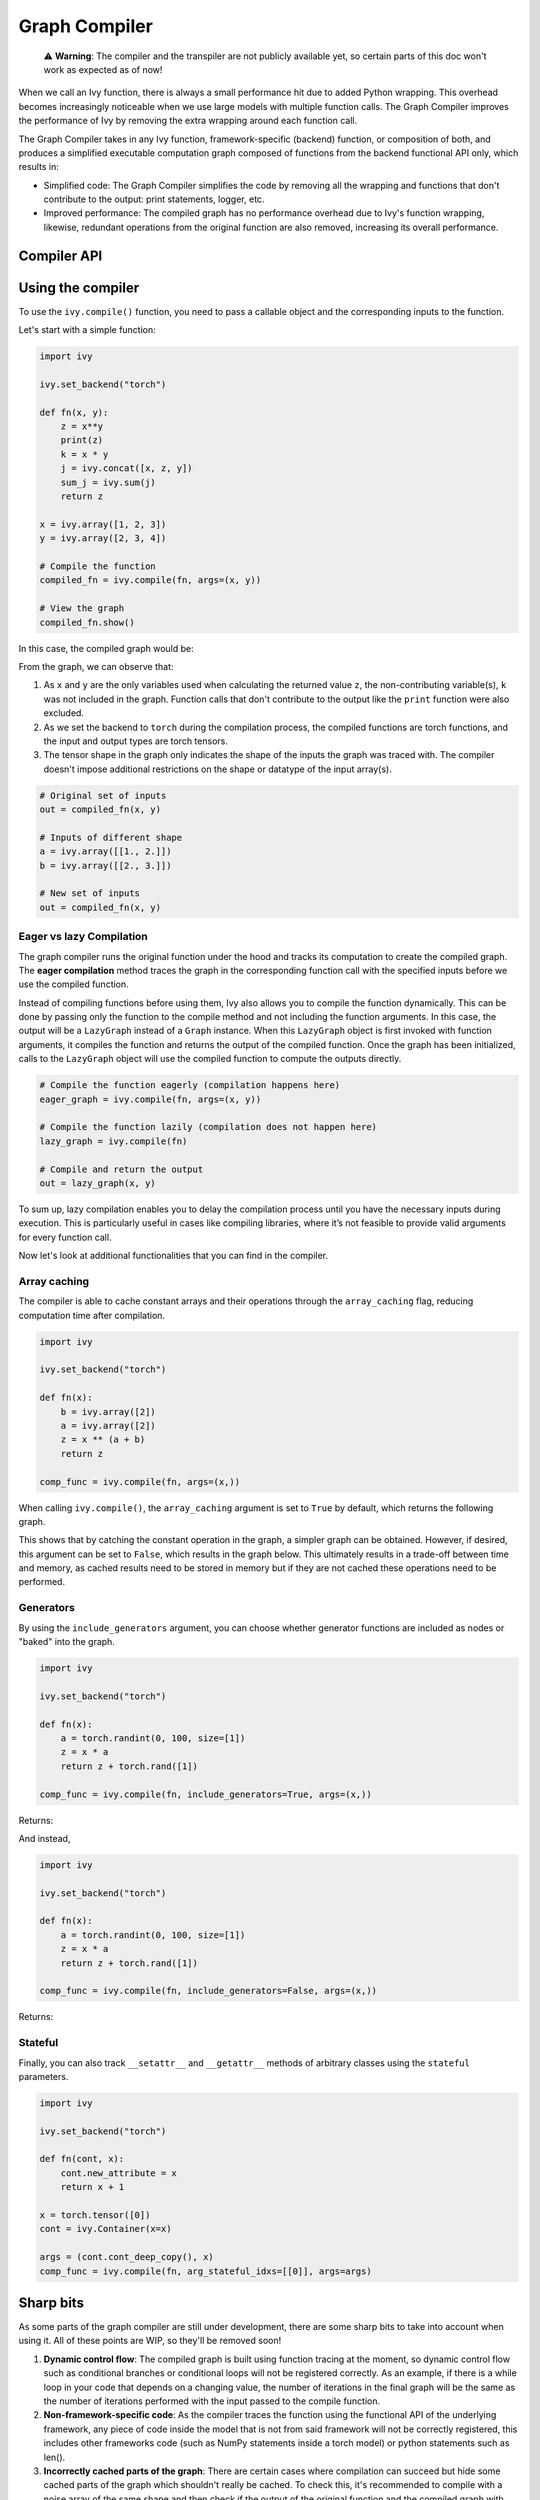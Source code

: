 Graph Compiler
==============

..

   ⚠️ **Warning**: The compiler and the transpiler are not publicly available yet, so certain parts of this doc won't work as expected as of now!


When we call an Ivy function, there is always a small performance hit due to added 
Python wrapping. This overhead becomes increasingly noticeable when we use large 
models with multiple function calls. The Graph Compiler improves the performance of 
Ivy by removing the extra wrapping around each function call. 

The Graph Compiler takes in any Ivy function, framework-specific (backend) function, 
or composition of both, and produces a simplified executable computation graph composed 
of functions from the backend functional API only, which results in:

- Simplified code: The Graph Compiler simplifies the code by removing all the wrapping 
  and functions that don't contribute to the output: print statements, logger, etc.
- Improved performance: The compiled graph has no performance overhead due to Ivy's 
  function wrapping, likewise, redundant operations from the original function are also 
  removed, increasing its overall performance.

Compiler API
------------

.. py:function:: ivy.compile(*objs, stateful = None, arg_stateful_idxs = None, kwarg_stateful_idxs = None, to = None, include_generators = True, array_caching = True, return_backend_compiled_fn = False, static_argnums = None, static_argnames = None, args = None, kwargs = None,)
    
    Compiles a ``Callable`` or set of them into an Ivy graph. If ``args`` or ``kwargs`` are specified, 
    compilation is performed eagerly, otherwise, compilation will happen lazily.
    
    :param objs: Callable(s) to compile and create a graph of.
    :type objs: ``Callable``
    :param stateful: List of instances to be considered stateful during the graph compilation.
    :type stateful: ``Optional[List]``
    :param arg_stateful_idxs: Positional arguments to be considered stateful during the graph compilation.
    :type arg_stateful_idxs: ``Optional[List]``
    :param kwarg_stateful_idxs: Keyword arguments to be considered stateful during the graph compilation.
    :type kwarg_stateful_idxs: ``Optional[List]``
    :param to: Backend that the graph will be compiled to. If not specified, the current backend will be used.
    :type to: ```Optional[str]``
    :param include_generators: Include array creation/generation functions as part of the graph.
    :type include_generators: ``bool``
    :param array_caching: Cache the constant arrays that appear as arguments to the functions in the graph.
    :type array_caching: ``bool``
    :param return_backend_compiled_fn: Whether to apply the native compilers, i.e. tf.function, after ivy's compilation.
    :type return_backend_compiled_fn: ``bool``
    :param static_argnums: For jax's jit compilation.
    :type static_argnums: ``Optional[Union[int, Iterable[int]]]``
    :param static_argnames: For jax's jit compilation.
    :type static_argnames: ``Optional[Union[str, Iterable[str]]]``
    :param args: Positional arguments for obj.
    :type args: ``Optional[Tuple]``
    :param kwargs: Keyword arguments for obj.
    :type kwargs: ``Optional[dict]``
    :rtype: ``Union[Graph, LazyGraph, ivy.Module, ModuleType]``
    :return: A compiled ``Graph`` or a non-initialized ``LazyGraph``. If the object is an ``ivy.Module``, the forward pass will be compiled and the same module will be returned. If the object is a ``ModuleType``, the function will return a copy of the module with every method lazily compiled.

Using the compiler
------------------

To use the ``ivy.compile()`` function, you need to pass a callable object and the corresponding inputs
to the function.

Let's start with a simple function:

.. code-block:: python

    import ivy

    ivy.set_backend("torch")

    def fn(x, y):
        z = x**y
        print(z)
        k = x * y
        j = ivy.concat([x, z, y])
        sum_j = ivy.sum(j)
        return z

    x = ivy.array([1, 2, 3])
    y = ivy.array([2, 3, 4])

    # Compile the function
    compiled_fn = ivy.compile(fn, args=(x, y))

    # View the graph
    compiled_fn.show()

In this case, the compiled graph would be:

.. image:: https://raw.githubusercontent.com/unifyai/unifyai.github.io/master/img/externally_linked/compiler/figure1.png

From the graph, we can observe that:

1. As ``x`` and ``y`` are the only variables used when calculating the returned value ``z``,
   the non-contributing variable(s), ``k`` was not included in the graph. Function calls that 
   don't contribute to the output like the ``print`` function were also excluded.
2. As we set the backend to ``torch`` during the compilation process, the compiled 
   functions are torch functions, and the input and output types are torch tensors.
3. The tensor shape in the graph only indicates the shape of the inputs the graph was 
   traced with. The compiler doesn't impose additional restrictions on the shape or 
   datatype of the input array(s).

.. code-block:: python

    # Original set of inputs
    out = compiled_fn(x, y)

    # Inputs of different shape
    a = ivy.array([[1., 2.]])
    b = ivy.array([[2., 3.]])

    # New set of inputs
    out = compiled_fn(x, y)

Eager vs lazy Compilation
~~~~~~~~~~~~~~~~~~~~~~~~~

The graph compiler runs the original function under the hood and tracks its computation 
to create the compiled graph. The **eager compilation** method traces the graph in the 
corresponding function call with the specified inputs before we use the compiled 
function.

Instead of compiling functions before using them, Ivy also allows you to compile the 
function dynamically. This can be done by passing only the function to the 
compile method and not including the function arguments. In this case, the output will be a 
``LazyGraph`` instead of a ``Graph`` instance. When this ``LazyGraph`` object is first invoked with 
function arguments, it compiles the function and returns the output of the compiled 
function. Once the graph has been initialized, calls to the ``LazyGraph`` object will 
use the compiled function to compute the outputs directly.

.. code-block:: python

    # Compile the function eagerly (compilation happens here)
    eager_graph = ivy.compile(fn, args=(x, y))

    # Compile the function lazily (compilation does not happen here)
    lazy_graph = ivy.compile(fn)

    # Compile and return the output
    out = lazy_graph(x, y)

To sum up, lazy compilation enables you to delay the compilation process until you have 
the necessary inputs during execution. This is particularly useful in cases like 
compiling libraries, where it’s not feasible to provide valid arguments for every 
function call.

Now let's look at additional functionalities that you can find in the 
compiler.

Array caching
~~~~~~~~~~~~~

The compiler is able to cache constant arrays and their operations through the 
``array_caching`` flag, reducing computation time after compilation.

.. code-block:: python

    import ivy

    ivy.set_backend("torch")

    def fn(x):
        b = ivy.array([2])
        a = ivy.array([2])
        z = x ** (a + b)
        return z

    comp_func = ivy.compile(fn, args=(x,))

When calling ``ivy.compile()``, the ``array_caching`` argument is set to ``True`` by 
default, which returns the following graph.

.. image:: https://raw.githubusercontent.com/unifyai/unifyai.github.io/master/img/externally_linked/compiler/figure2.png

This shows that by catching the constant operation in the graph, a simpler graph can be 
obtained. However, if desired, this argument can be set to ``False``, which results in the 
graph below. This ultimately results in a trade-off between time and memory, as 
cached results need to be stored in memory but if they are not cached these operations 
need to be performed.

.. image:: https://raw.githubusercontent.com/unifyai/unifyai.github.io/master/img/externally_linked/compiler/figure3.png

Generators
~~~~~~~~~~

By using the ``include_generators`` argument, you can choose whether generator functions
are included as nodes or "baked" into the graph.

.. code-block:: python

    import ivy

    ivy.set_backend("torch")

    def fn(x):
        a = torch.randint(0, 100, size=[1])
        z = x * a
        return z + torch.rand([1])
        
    comp_func = ivy.compile(fn, include_generators=True, args=(x,))

Returns:

.. image:: https://raw.githubusercontent.com/unifyai/unifyai.github.io/master/img/externally_linked/compiler/figure4.png

And instead,

.. code-block:: python

    import ivy

    ivy.set_backend("torch")

    def fn(x):
        a = torch.randint(0, 100, size=[1])
        z = x * a
        return z + torch.rand([1])

    comp_func = ivy.compile(fn, include_generators=False, args=(x,))

Returns:

.. image:: https://raw.githubusercontent.com/unifyai/unifyai.github.io/master/img/externally_linked/compiler/figure5.png

Stateful
~~~~~~~~

Finally, you can also track ``__setattr__`` and ``__getattr__`` methods of 
arbitrary classes using the ``stateful`` parameters.

.. code-block:: python

    import ivy

    ivy.set_backend("torch")

    def fn(cont, x):
        cont.new_attribute = x
        return x + 1

    x = torch.tensor([0])
    cont = ivy.Container(x=x)

    args = (cont.cont_deep_copy(), x)
    comp_func = ivy.compile(fn, arg_stateful_idxs=[[0]], args=args)

.. image:: https://raw.githubusercontent.com/unifyai/unifyai.github.io/master/img/externally_linked/compiler/figure6.png

Sharp bits
----------

As some parts of the graph compiler are still under development, there are some sharp 
bits to take into account when using it. All of these points are WIP, so they'll be 
removed soon!

1. **Dynamic control flow**: The compiled graph is built using function tracing at the 
   moment, so dynamic control flow such as conditional branches or conditional loops 
   will not be registered correctly. As an example, if there is a while loop in your 
   code that depends on a changing value, the number of iterations in the final graph 
   will be the same as the number of iterations performed with the input passed to the 
   compile function.
2. **Non-framework-specific code**: As the compiler traces the function using the 
   functional API of the underlying framework, any piece of code inside the model that 
   is not from said framework will not be correctly registered, this includes other 
   frameworks code (such as NumPy statements inside a torch model) or python statements 
   such as len().
3. **Incorrectly cached parts of the graph**: There are certain cases where compilation 
   can succeed but hide some cached parts of the graph which shouldn't really be cached.
   To check this, it's recommended to compile with a noise array of the same shape and 
   then check if the output of the original function and the compiled graph with another
   input is the same. If you find out that the graph is not right, feel free to open an 
   `issue <https://github.com/unifyai/ivy/issues>`_ with a minimal example and we'll look 
   into it!

Examples
--------

Below, we compile a ResNet50 model from 
`Hugging Face <https://huggingface.co/microsoft/resnet-50>`_ and use it to classify the 
breed of a cat.

.. code-block:: python

    import ivy
    from transformers import AutoImageProcessor, ResNetForImageClassification
    from datasets import load_dataset

    # Set backend to torch
    ivy.set_backend("torch")

    # Download the input image
    dataset = load_dataset("huggingface/cats-image")
    image = dataset["test"]["image"][0]

    # Setting the model
    image_processor = AutoImageProcessor.from_pretrained("microsoft/resnet-50")
    model = ResNetForImageClassification.from_pretrained("microsoft/resnet-50")

    # Preprocessing the input image
    inputs = image_processor(image, return_tensors="pt")

Normally, we would then feed these inputs to the model itself without compiling it

.. code-block:: python

    # Normal flow using pytorch
    with torch.no_grad():
    logits = model(**inputs).logits

With ivy, you can compile your model to a computation graph for increased performance.

.. code-block:: python

    # Compiling the model
    compiled_graph = ivy.compile(model, args=(**inputs,))

    # Using the compiled function
    logits = compiled_graph(**inputs).logits

Time for the final output of our computation graph.

.. code-block:: python

    predicted_label = logits.argmax(-1).item()
    print(model.config.id2label[predicted_label])
